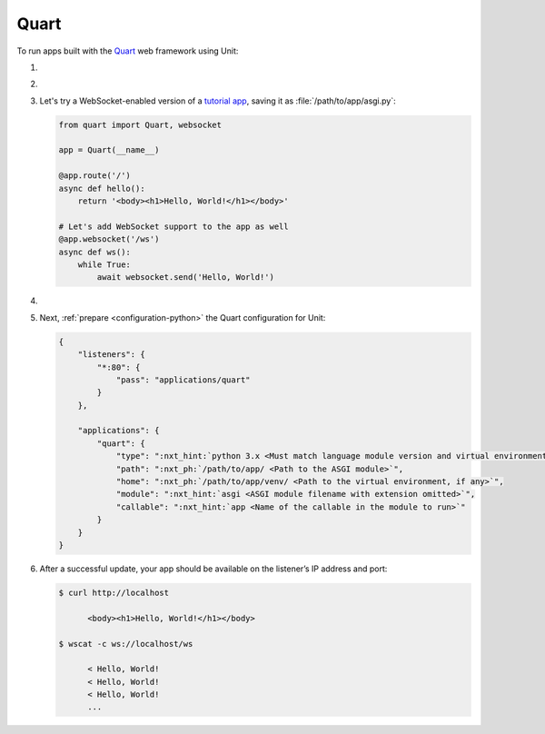 .. |app| replace:: Quart
.. |mod| replace:: Python 3.5+
.. |app-pip-package| replace:: quart
.. |app-pip-link| replace:: PIP package
.. _app-pip-link: https://pgjones.gitlab.io/quart/tutorials/installation.html

#####
Quart
#####

To run apps built with the `Quart
<https://pgjones.gitlab.io/quart/index.html>`_ web framework using Unit:

#. .. include:: ../include/howto_install_unit.rst

#. .. include:: ../include/howto_install_venv.rst

#. Let's try a WebSocket-enabled version of a `tutorial app
   <https://pgjones.gitlab.io/quart/tutorials/deployment.html>`_,
   saving it as :file:`/path/to/app/asgi.py`:

   .. code-block:: python

      from quart import Quart, websocket

      app = Quart(__name__)

      @app.route('/')
      async def hello():
          return '<body><h1>Hello, World!</h1></body>'

      # Let's add WebSocket support to the app as well
      @app.websocket('/ws')
      async def ws():
          while True:
              await websocket.send('Hello, World!')

#. .. include:: ../include/howto_change_ownership.rst

#. Next, :ref:`prepare <configuration-python>` the |app| configuration for
   Unit:

   .. code-block:: json

      {
          "listeners": {
              "*:80": {
                  "pass": "applications/quart"
              }
          },

          "applications": {
              "quart": {
                  "type": ":nxt_hint:`python 3.x <Must match language module version and virtual environment version>`",
                  "path": ":nxt_ph:`/path/to/app/ <Path to the ASGI module>`",
                  "home": ":nxt_ph:`/path/to/app/venv/ <Path to the virtual environment, if any>`",
                  "module": ":nxt_hint:`asgi <ASGI module filename with extension omitted>`",
                  "callable": ":nxt_hint:`app <Name of the callable in the module to run>`"
              }
          }
      }

#. .. include:: ../include/howto_upload_config.rst

   After a successful update, your app should be available on the listener’s IP
   address and port:

   .. code-block:: console

      $ curl http://localhost

            <body><h1>Hello, World!</h1></body>

      $ wscat -c ws://localhost/ws

            < Hello, World!
            < Hello, World!
            < Hello, World!
            ...
